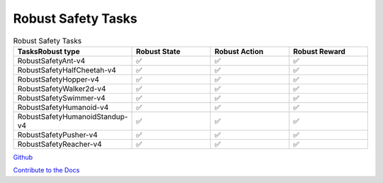 .. Robust Gymnasium documentation master file, created by Robust RL Team
   sphinx-quickstart on Thu Nov 14 19:51:51 2024.
   You can adapt this file completely to your liking, but it should at least
   link back this repository and cite this work.

Robust Safety Tasks
--------------------------------

.. list-table:: Robust Safety Tasks
   :widths: 30 20 20 20
   :header-rows: 1

   * - Tasks\Robust type
     - Robust State
     - Robust Action
     - Robust Reward
   * - RobustSafetyAnt-v4
     - ✅
     - ✅
     - ✅
   * - RobustSafetyHalfCheetah-v4
     - ✅
     - ✅
     - ✅
   * - RobustSafetyHopper-v4
     - ✅
     - ✅
     - ✅
   * - RobustSafetyWalker2d-v4
     - ✅
     - ✅
     - ✅
   * - RobustSafetySwimmer-v4
     - ✅
     - ✅
     - ✅
   * - RobustSafetyHumanoid-v4
     - ✅
     - ✅
     - ✅
   * - RobustSafetyHumanoidStandup-v4
     - ✅
     - ✅
     - ✅
   * - RobustSafetyPusher-v4
     - ✅
     - ✅
     - ✅
   * - RobustSafetyReacher-v4
     - ✅
     - ✅
     - ✅


`Github <https://github.com/SafeRL-Lab/Robust-Gymnasium>`__

`Contribute to the Docs <https://github.com/PKU-Alignment/safety-gymnasium/blob/main/CONTRIBUTING.md>`__